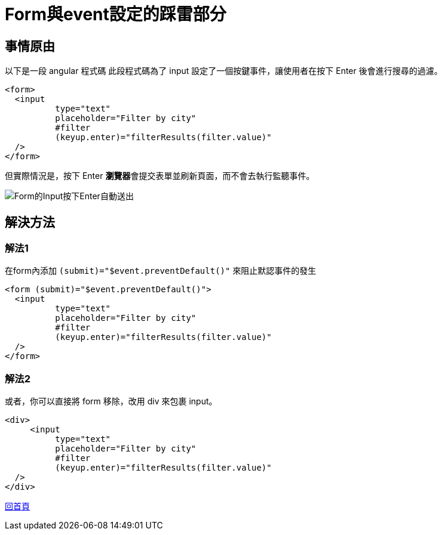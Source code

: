 :favicon: ../image/favicon.ico
= Form與event設定的踩雷部分

== 事情原由

以下是一段 angular 程式碼
此段程式碼為了 input 設定了一個按鍵事件，讓使用者在按下 Enter 後會進行搜尋的過濾。

[source, html]
----
<form>  
  <input 
	  type="text" 
	  placeholder="Filter by city" 
	  #filter 
	  (keyup.enter)="filterResults(filter.value)" 
  />   
</form>
----

但實際情況是，按下 Enter **瀏覽器**會提交表單並刷新頁面，而不會去執行監聽事件。

image::../image/Form的Input按下Enter自動送出.gif[Form的Input按下Enter自動送出]

== 解決方法

=== 解法1 

在form內添加 `(submit)="$event.preventDefault()"` 來阻止默認事件的發生

[source, html]
----
<form (submit)="$event.preventDefault()">  
  <input 
	  type="text" 
	  placeholder="Filter by city" 
	  #filter 
	  (keyup.enter)="filterResults(filter.value)" 
  />   
</form>
----

=== 解法2 

或者，你可以直接將 form 移除，改用 div 來包裹 input。

[source, html]
----
<div>  
     <input 
	  type="text" 
	  placeholder="Filter by city" 
	  #filter 
	  (keyup.enter)="filterResults(filter.value)" 
  />  
</div>
----

link:index.html[回首頁]




